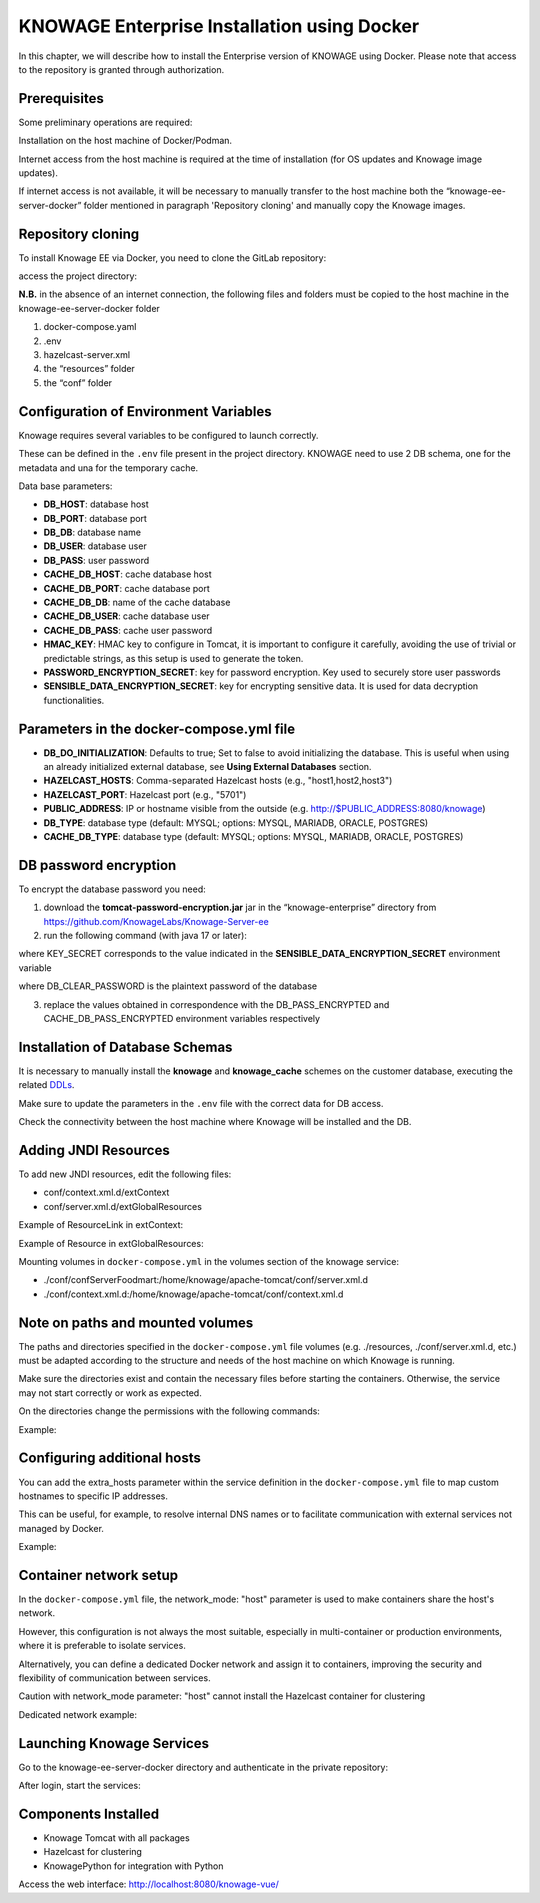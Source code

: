 KNOWAGE Enterprise Installation using Docker
########################################################################################################################

In this chapter, we will describe how to install the Enterprise version of KNOWAGE using Docker.
Please note that access to the repository is granted through authorization.

Prerequisites
------------------------------------------------------------------------------------------------------------------------
Some preliminary operations are required:

Installation on the host machine of Docker/Podman.

Internet access from the host machine is required at the time of installation (for OS updates and Knowage image updates).

If internet access is not available, it will be necessary to manually transfer to the host machine both the “knowage-ee-server-docker” folder mentioned in paragraph 'Repository cloning' and manually copy the Knowage images.

Repository cloning
------------------------------------------------------------------------------------------------------------------------
To install Knowage EE via Docker, you need to clone the GitLab repository:

.. code-block:: bash
   :caption: shell command

    git clone https://github.com/KnowageLabs/Knowage-Server-Docker-ee.git

access the project directory:

.. code-block:: bash
   :caption: shell command
   
    cd knowage-ee-server-docker

**N.B.** in the absence of an internet connection, the following files and folders must be copied to the host machine in the knowage-ee-server-docker folder

1. docker-compose.yaml

2. .env

3. hazelcast-server.xml

4. the “resources” folder

5. the “conf” folder

Configuration of Environment Variables
------------------------------------------------------------------------------------------------------------------------
Knowage requires several variables to be configured to launch correctly. 

These can be defined in the ``.env`` file present in the project directory.
KNOWAGE need to use 2 DB schema, one for the metadata and una for the temporary cache.


Data base parameters:

• **DB_HOST**: database host

• **DB_PORT**: database port

• **DB_DB**: database name

• **DB_USER**: database user

• **DB_PASS**: user password

• **CACHE_DB_HOST**: cache database host

• **CACHE_DB_PORT**: cache database port

• **CACHE_DB_DB**: name of the cache database

• **CACHE_DB_USER**: cache database user

• **CACHE_DB_PASS**: cache user password

• **HMAC_KEY**: HMAC key to configure in Tomcat, it is important to configure it carefully, avoiding the use of trivial or predictable strings, as this setup is used to generate the token.

• **PASSWORD_ENCRYPTION_SECRET**: key for password encryption. Key used to securely store user passwords

• **SENSIBLE_DATA_ENCRYPTION_SECRET**: key for encrypting sensitive data. It is used for data decryption functionalities.



Parameters in the docker-compose.yml file
------------------------------------------------------------------------------------------------------------------------
• **DB_DO_INITIALIZATION**: Defaults to true; Set to false to avoid initializing the database. This is useful when using an already initialized external database, see **Using External Databases** section.

• **HAZELCAST_HOSTS**: Comma-separated Hazelcast hosts (e.g., "host1,host2,host3")

• **HAZELCAST_PORT**: Hazelcast port (e.g., "5701")

• **PUBLIC_ADDRESS**: IP or hostname visible from the outside (e.g. http://$PUBLIC_ADDRESS:8080/knowage)  

• **DB_TYPE**: database type (default: MYSQL; options: MYSQL, MARIADB, ORACLE, POSTGRES)

• **CACHE_DB_TYPE**: database type (default: MYSQL; options: MYSQL, MARIADB, ORACLE, POSTGRES)

DB password encryption
------------------------------------------------------------------------------------------------------------------------
To encrypt the database password you need:

1. download the **tomcat-password-encryption.jar** jar in the “knowage-enterprise” directory from https://github.com/KnowageLabs/Knowage-Server-ee

2. run the following command (with java 17 or later): 

.. code-block:: bash
   :caption: Java command
   
    java -cp tomcat-password-encryption.jar -Dsymmetric_encryption_key=KEY_SECRET it.eng.knowage.enterprise.tomcatpasswordencryption.helper.EncryptOnce DB_CLEAR_PASSWORD

where KEY_SECRET corresponds to the value indicated in the **SENSIBLE_DATA_ENCRYPTION_SECRET** environment variable

where DB_CLEAR_PASSWORD is the plaintext password of the database

3. replace the values ​​obtained in correspondence with the DB_PASS_ENCRYPTED and CACHE_DB_PASS_ENCRYPTED environment variables respectively

Installation of Database Schemas
------------------------------------------------------------------------------------------------------------------------
It is necessary to manually install the **knowage** and **knowage_cache** schemes on the customer database, executing the related  `DDLs <https://github.com/KnowageLabs/Knowage-Server/tree/knowage-server-9.0/knowagedatabasescripts>`_.

Make sure to update the parameters in the ``.env`` file with the correct data for DB access.

Check the connectivity between the host machine where Knowage will be installed and the DB.

Adding JNDI Resources
------------------------------------------------------------------------------------------------------------------------
To add new JNDI resources, edit the following files:

• conf/context.xml.d/extContext

• conf/server.xml.d/extGlobalResources

Example of ResourceLink in extContext:

.. code-block:: xml
   :linenos:

    <ResourceLink global="jdbc/foodmart" name="jdbc/foodmart" type="javax.sql.DataSource" />

Example of Resource in extGlobalResources:

.. code-block:: xml
   :linenos:

    <Resource
        auth="Container"
        driverClassName="com.mysql.jdbc.Driver"
        logAbandoned="true"
        maxTotal="20"
        maxIdle="4"
        maxWait="300"
        minEvictableIdleTimeMillis="60000"
        name="jdbc/foodmart"
        password="foodmart"
        removeAbandoned="true"
        removeAbandonedTimeout="3600"
        testOnReturn="true"
        testWhileIdle="true"
        timeBetweenEvictionRunsMillis="10000"
        type="javax.sql.DataSource"
        url="jdbc:mysql://foodmart:3306/foodmart"
        username="foodmart"/>

Mounting volumes in ``docker-compose.yml`` in the volumes section of the knowage service:

- ./conf/confServerFoodmart:/home/knowage/apache-tomcat/conf/server.xml.d

- ./conf/context.xml.d:/home/knowage/apache-tomcat/conf/context.xml.d

Note on paths and mounted volumes
------------------------------------------------------------------------------------------------------------------------
The paths and directories specified in the ``docker-compose.yml`` file volumes (e.g. ./resources, ./conf/server.xml.d, etc.) must be adapted according to the structure and needs of the host machine on which Knowage is running.

Make sure the directories exist and contain the necessary files before starting the containers. 
Otherwise, the service may not start correctly or work as expected.

On the directories change the permissions with the following commands: 

Example:

.. code-block:: bash
   :caption: shell command

    chown -R knowage:knowage /portal_data/knowage_*

    chmod -R 750 /portal_data/knowage_*

    Create the following file with the command: 

    vim ~/.config/containers/containers.conf and write 

.. code-block:: bash
   :caption: shell command

      [containers]

      userns="keep-id"

Configuring additional hosts
------------------------------------------------------------------------------------------------------------------------
You can add the extra_hosts parameter within the service definition in the ``docker-compose.yml`` file to map custom hostnames to specific IP addresses.

This can be useful, for example, to resolve internal DNS names or to facilitate communication with external services not managed by Docker.

Example:

.. code-block:: bash
   :caption: docker-compose.yaml fragment

    extra_hosts:

      - "hostname:192.168.1.100"

Container network setup
------------------------------------------------------------------------------------------------------------------------
In the ``docker-compose.yml`` file, the network_mode: "host" parameter is used to make containers share the host's network.

However, this configuration is not always the most suitable, especially in multi-container or production environments, where it is preferable to isolate services.

Alternatively, you can define a dedicated Docker network and assign it to containers, improving the security and flexibility of communication between services.

Caution with network_mode parameter: "host" cannot install the Hazelcast container for clustering

Dedicated network example:

.. code-block:: bash
   :caption: docker-compose.yaml fragment

    networks:
      knowage_net

    services:
      know-how:
        networks:
          - knowage_net
      hazelcast:
        networks:
          - knowage_net

Launching Knowage Services
------------------------------------------------------------------------------------------------------------------------
Go to the knowage-ee-server-docker directory and authenticate in the private repository:

.. code-block:: bash
   :caption: docker command

    podman login knowage.azurecr.io

After login, start the services:

.. code-block:: bash
   :caption: docker command

    podman composed up –d

Components Installed
------------------------------------------------------------------------------------------------------------------------
• Knowage Tomcat with all packages

• Hazelcast for clustering

• KnowagePython for integration with Python


Access the web interface: http://localhost:8080/knowage-vue/




